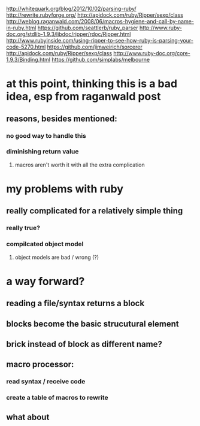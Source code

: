 http://whitequark.org/blog/2012/10/02/parsing-ruby/
http://rewrite.rubyforge.org/
http://apidock.com/ruby/Ripper/sexp/class
http://weblog.raganwald.com/2008/06/macros-hygiene-and-call-by-name-in-ruby.html
https://github.com/seattlerb/ruby_parser
http://www.ruby-doc.org/stdlib-1.9.3/libdoc/ripper/rdoc/Ripper.html
http://www.rubyinside.com/using-ripper-to-see-how-ruby-is-parsing-your-code-5270.html
https://github.com/jimweirich/sorcerer
http://apidock.com/ruby/Ripper/sexp/class
http://www.ruby-doc.org/core-1.9.3/Binding.html
https://github.com/simplabs/melbourne
* at this point, thinking this is a bad idea, esp from raganwald post
** reasons, besides mentioned:
*** no good way to handle this
*** diminishing return value
**** macros aren't worth it with all the extra complication
* my problems with ruby
** really complicated for a relatively simple thing
*** really true?
*** compilcated object model
**** object models are bad / wrong (?)
* a way forward?
** reading a file/syntax returns a block
** blocks become the basic strucutural element
** brick instead of block as different name?
** macro processor:
*** read syntax / receive code
*** create a table of macros to rewrite
** what about 
